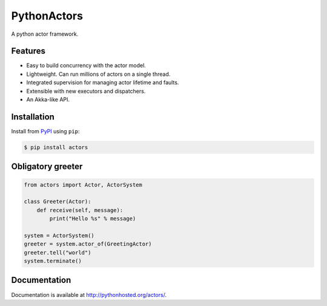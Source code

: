============
PythonActors
============

A python actor framework.

.. image:: https://img.shields.io/pypi/v/actors.svg
    :target: https://pypi.python.org/pypi/actors


Features
--------

* Easy to build concurrency with the actor model.
* Lightweight. Can run millions of actors on a single thread.
* Integrated supervision for managing actor lifetime and faults.
* Extensible with new executors and dispatchers.
* An Akka-like API.


Installation
------------

Install from `PyPI <https://pypi.python.org/pypi/actors/>`_ using ``pip``:

.. code-block:: bash

    $ pip install actors


Obligatory greeter
------------------

.. code-block:: python

    from actors import Actor, ActorSystem

    class Greeter(Actor):
        def receive(self, message):
            print("Hello %s" % message)

    system = ActorSystem()
    greeter = system.actor_of(GreetingActor)
    greeter.tell("world")
    system.terminate()


Documentation
-------------

Documentation is available at http://pythonhosted.org/actors/.
